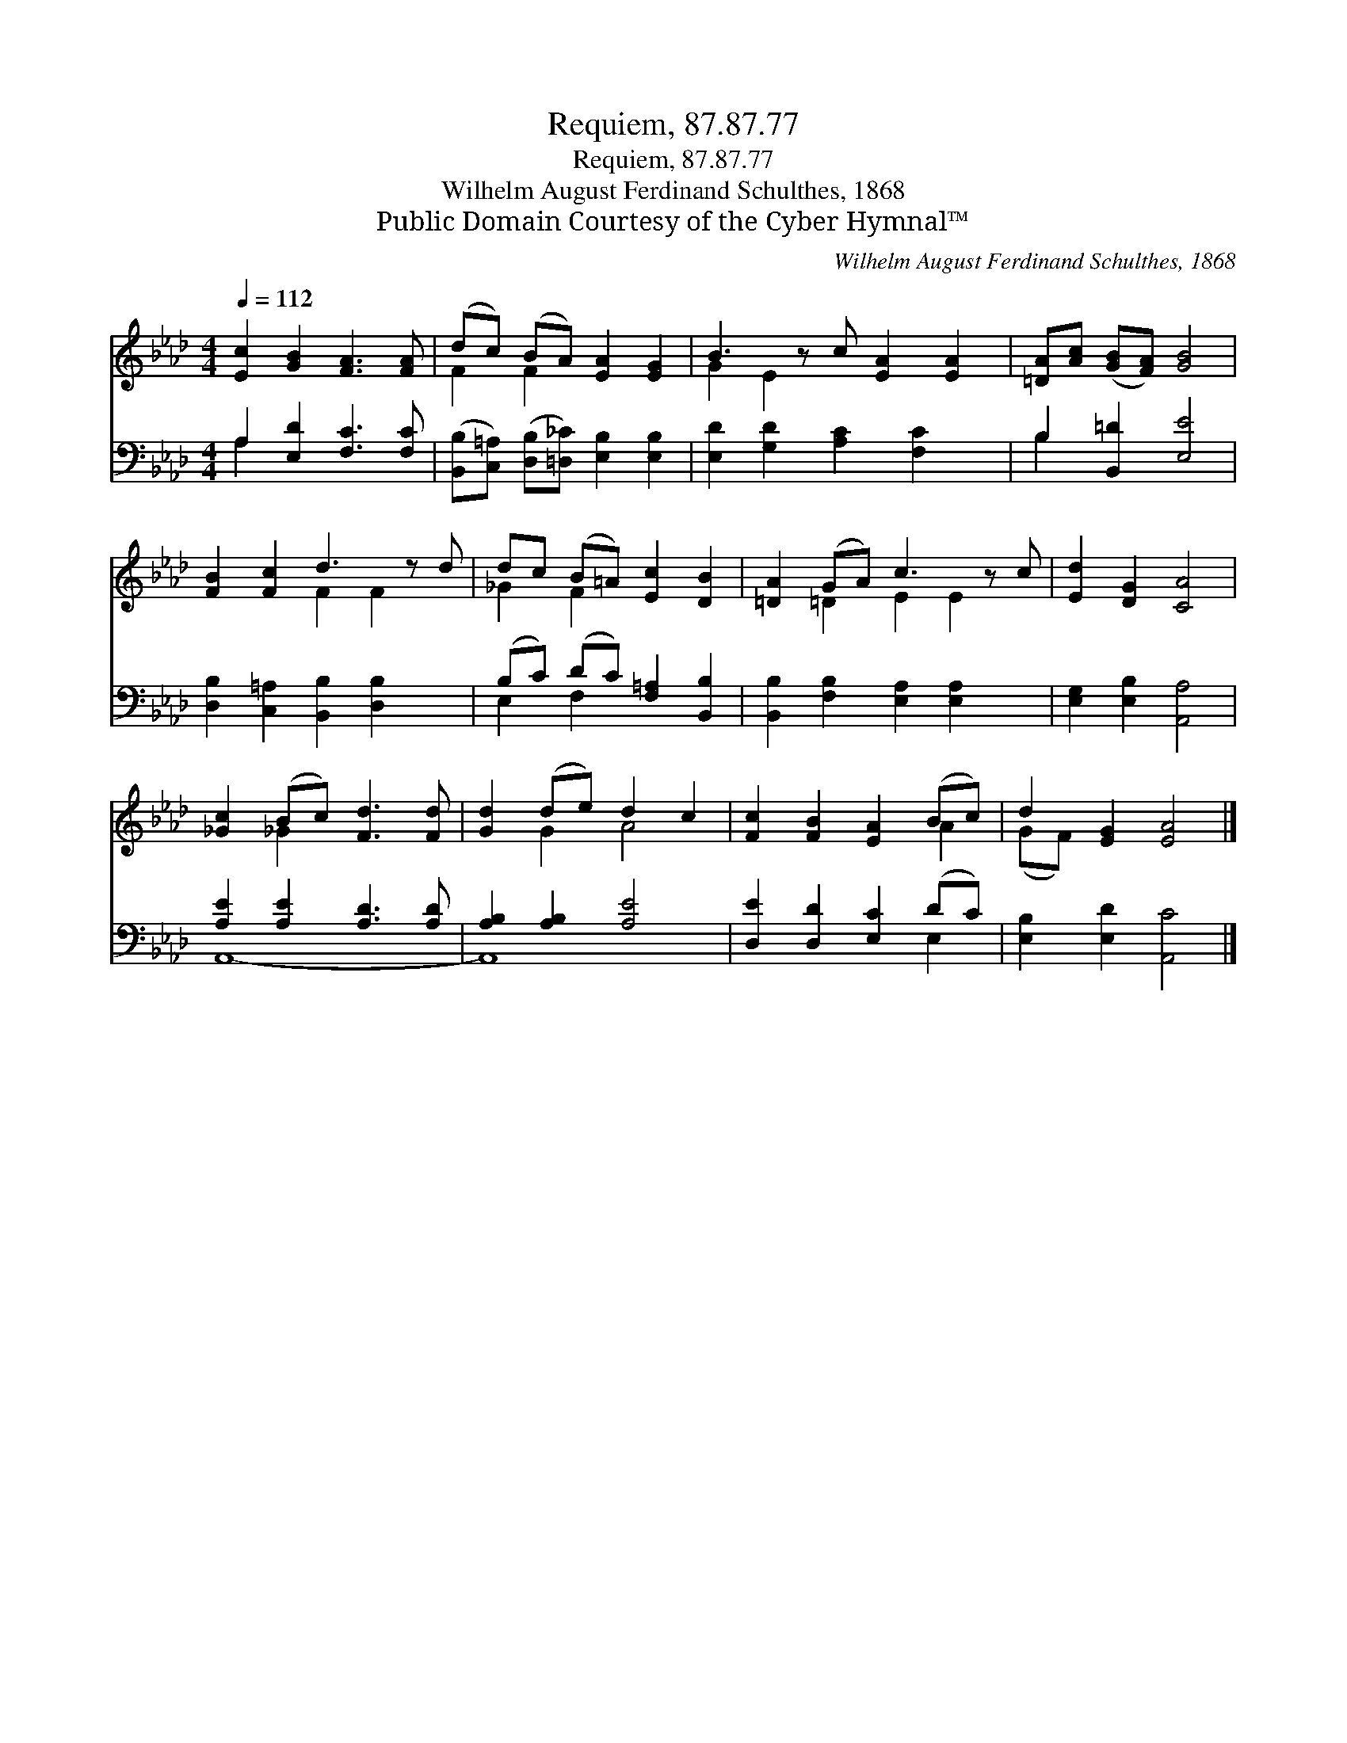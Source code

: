 X:1
T:Requiem, 87.87.77
T:Requiem, 87.87.77
T:Wilhelm August Ferdinand Schulthes, 1868
T:Public Domain Courtesy of the Cyber Hymnal™
C:Wilhelm August Ferdinand Schulthes, 1868
Z:Public Domain
Z:Courtesy of the Cyber Hymnal™
%%score ( 1 2 ) ( 3 4 )
L:1/8
Q:1/4=112
M:4/4
K:Ab
V:1 treble 
V:2 treble 
V:3 bass 
V:4 bass 
V:1
 [Ec]2 [GB]2 [FA]3 [FA] | (dc) (BA) [EA]2 [EG]2 | B3 z c [EA]2 [EA]2 | [=DA][Ac] ([GB][FA]) [GB]4 | %4
 [FB]2 [Fc]2 d3 z d | dc (B=A) [Ec]2 [DB]2 | [=DA]2 (GA) c3 z c | [Ed]2 [DG]2 [CA]4 | %8
 [_Gc]2 (Bc) [Fd]3 [Fd] | [Gd]2 (de) d2 c2 | [Fc]2 [FB]2 [EA]2 (Bc) | d2 [EG]2 [EA]4 |] %12
V:2
 x8 | F2 F2 x4 | G2 E2 x5 | x8 | x4 F2 F2 x | _G2 F2 x4 | x2 =D2 E2 E2 x | x8 | x2 _G2 x4 | %9
 x2 G2 A4 | x6 A2 | (GF) x6 |] %12
V:3
 A,2 [E,D]2 [F,C]3 [F,C] | ([B,,B,][C,=A,]) ([D,B,][=D,_C]) [E,B,]2 [E,B,]2 | %2
 [E,D]2 [G,D]2 [A,C]2 [F,C]2 x | B,2 [B,,=D]2 [E,E]4 | [D,B,]2 [C,=A,]2 [B,,B,]2 [D,B,]2 x | %5
 (B,C) (DC) [F,=A,]2 [B,,B,]2 | [B,,B,]2 [F,B,]2 [E,A,]2 [E,A,]2 x | [E,G,]2 [E,B,]2 [A,,A,]4 | %8
 [A,E]2 [A,E]2 [A,D]3 [A,D] | [A,B,]2 [A,B,]2 [A,E]4 | [D,E]2 [D,D]2 [E,C]2 (DC) | %11
 [E,B,]2 [E,D]2 [A,,C]4 |] %12
V:4
 A,2 x6 | x8 | x9 | B,2 x6 | x9 | E,2 F,2 x4 | x9 | x8 | A,,8- | A,,8 | x6 E,2 | x8 |] %12

